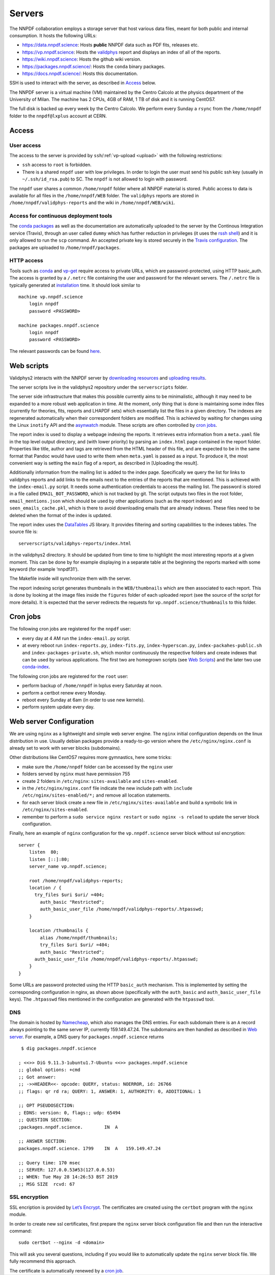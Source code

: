 .. _server:

Servers
=======

The NNPDF collaboration employs a storage server that host various data
files, meant for both public and internal consumption. It hosts the
following URLs:

-  https://data.nnpdf.science: Hosts **public** NNPDF data such as PDF
   fits, releases etc.
-  https://vp.nnpdf.science: Hosts the `validphys <vp-index>`__
   report and displays an index of all of the reports.
-  https://wiki.nnpdf.science: Hosts the github wiki version.
-  https://packages.nnpdf.science/: Hosts the ``conda`` binary packages.
-  https://docs.nnpdf.science/: Hosts this documentation.

SSH is used to interact with the server, as described in
`Access <#access>`__ below.

The NNPDF server is a virtual machine (VM) maintained by the Centro
Calcolo at the physics department of the University of Milan. The
machine has 2 CPUs, 4GB of RAM, 1 TB of disk and it is running CentOS7.

The full disk is backed up every week by the Centro Calcolo. We perform
every Sunday a ``rsync`` from the ``/home/nnpdf`` folder to the
``nnpdf@lxplus`` account at CERN.


.. _server-access:

Access
------

User access
~~~~~~~~~~~

The access to the server is provided by
``ssh``/:ref:`vp-upload <upload>` with the following restrictions:

-  ``ssh`` access to ``root`` is forbidden.
-  There is a shared ``nnpdf`` user with low privileges. In order to
   login the user must send his public ssh key (usually in
   ``~/.ssh/id_rsa.pub``) to SC. The ``nnpdf`` is not allowed to login
   with password.

The ``nnpdf`` user shares a common ``/home/nnpdf`` folder where all
NNPDF material is stored. Public access to data is available for all
files in the ``/home/nnpdf/WEB`` folder. The ``validphys`` reports are
stored in ``/home/nnpdf/validphys-reports`` and the wiki in
``/home/nnpdf/WEB/wiki``.

Access for continuous deployment tools
~~~~~~~~~~~~~~~~~~~~~~~~~~~~~~~~~~~~~~

The `conda packages <conda>`__ as well as the documentation are
automatically uploaded to the server by the Continous Integration
service (Travis), through an user called ``dummy`` which has further
reduction in privileges (it uses the `rssh
shell <https://linux.die.net/man/1/rssh>`__) and it is only allowed to
run the ``scp`` command. An accepted private key is stored securely in
the `Travis configuration <travis-variables>`__. The packages are
uploaded to ``/home/nnpdf/packages``.

HTTP access
~~~~~~~~~~~

Tools such as `conda <conda>`__ and `vp-get <download>`__ require access
to private URLs, which are password-protected, using HTTP basic_auth.
The access is granted by a ``/.netrc`` file containing the user and
password for the relevant servers. The ``/.netrc`` file is typically
generated at `installation <conda>`__ time. It should look similar to

::

   machine vp.nnpdf.science
       login nnpdf
       password <PASSWORD>

   machine packages.nnpdf.science
       login nnpdf
       password <PASSWORD>

The relevant passwords can be found
`here <https://www.wiki.ed.ac.uk/pages/viewpage.action?pageId=292165461>`__.


.. _web-scripts:

Web scripts
-----------

Validphys2 interacts with the NNPDF server by `downloading
resources <download>`__ and `uploading results <upload>`__.

The server scripts live in the validphys2 repository under the
``serverscripts`` folder.

The server side infrastructure that makes this possible currently aims
to be minimalistic, although it may need to be expanded to a more robust
web application in time. At the moment, only thing that is done is
maintaining some index files (currently for theories, fits, reports and
LHAPDF sets) which essentially list the files in a given directory. The
indexes are regenerated automatically when their correspondent folders
are modified. This is achieved by waiting for changes using the Linux
``inotify`` API and the
`asynwatch <https://github.com/Zaharid/asyncwatch>`__ module. These
scripts are often controlled by `cron jobs <#cron-jobs>`__.

The report index is used to display a webpage indexing the reports. It
retrieves extra information from a ``meta.yaml`` file in the top level
output directory, and (with lower priority) by parsing an ``index.html``
page contained in the report folder. Properties like title, author and
tags are retrieved from the HTML header of this file, and are expected
to be in the same format that Pandoc would have used to write them when
``meta.yaml`` is passed as a input. To produce it, the most convenient
way is setting the ``main`` flag of a report, as described in [Uploading
the result].

Additionally information from the mailing list is added to the index
page. Specifically we query the list for links to validphys reports and
add links to the emails next to the entries of the reports that are
mentioned. This is achieved with the ``index-email.py`` script. It needs
some authentication credentials to access the mailing list. The password
is stored in a file called ``EMAIL_BOT_PASSWORD``, which is not tracked
by git. The script outputs two files in the root folder,
``email_mentions.json`` which should be used by other applications (such
as the report indexer) and ``seen_emails_cache.pkl``, which is there to
avoid downloading emails that are already indexes. These files need to
be deleted when the format of the index is updated.

The report index uses the `DataTables <https://datatables.net/>`__ JS
library. It provides filtering and sorting capabilities to the indexes
tables. The source file is:

::

   serverscripts/validphys-reports/index.html

in the validphys2 directory. It should be updated from time to time to
highlight the most interesting reports at a given moment. This can be
done by for example displaying in a separate table at the beginning the
reports marked with some keyword (for example ‘nnpdf31’).

The Makefile inside will synchronize them with the server.

The report indexing script generates thumbnails in the
``WEB/thumbnails`` which are then associated to each report. This is
done by looking at the image files inside the ``figures`` folder of each
uploaded report (see the source of the script for more details). It is
expected that the server redirects the requests for
``vp.nnpdf.science/thumbnails`` to this folder.

Cron jobs
---------

The following cron jobs are registered for the ``nnpdf`` user:

-  every day at 4 AM run the ``index-email.py`` script.
-  at every reboot run ``index-reports.py``, ``index-fits.py``,
   ``index-hyperscan.py``, ``index-packahes-public.sh`` and
   ``index-packages-private.sh``, which monitor continuously the
   respective folders and create indexes that can be used by various
   applications. The first two are homegrown scripts (see `Web
   Scripts <#web-scripts>`__) and the later two use
   `conda-index <https://docs.conda.io/projects/conda-build/en/latest/resources/commands/conda-index.html>`__.

The following cron jobs are registered for the ``root`` user:

-  perform backup of ``/home/nnpdf`` in lxplus every Saturday at noon.
-  perform a certbot renew every Monday.
-  reboot every Sunday at 6am (in order to use new kernels).
-  perform system update every day.

Web server Configuration
------------------------

We are using ``nginx`` as a lightweight and simple web server engine.
The ``nginx`` initial configuration depends on the linux distribution in
use. Usually debian packages provide a ready-to-go version where the
``/etc/nginx/nginx.conf`` is already set to work with server blocks
(subdomains).

Other distributions like CentOS7 requires more gymnastics, here some
tricks:

-  make sure the ``/home/nnpdf`` folder can be accessed by the ``nginx``
   user
-  folders served by ``nginx`` must have permission 755
-  create 2 folders in ``/etc/nginx``: ``sites-available`` and
   ``sites-enabled``.
-  in the ``/etc/nginx/nginx.conf`` file indicate the new include path
   with ``include /etc/nginx/sites-enabled/*;`` and remove all location
   statements.
-  for each server block create a new file in
   ``/etc/nginx/sites-available`` and build a symbolic link in
   ``/etc/nginx/sites-enabled``.
-  remember to perform a ``sudo service nginx restart`` or
   ``sudo nginx -s reload`` to update the server block configuration.

Finally, here an example of ``nginx`` configuration for the
``vp.nnpdf.science`` server block without ssl encryption:

::

   server {
       listen  80;
       listen [::]:80;
       server_name vp.nnpdf.science;

       root /home/nnpdf/validphys-reports;
       location / {
         try_files $uri $uri/ =404;
           auth_basic "Restricted";
           auth_basic_user_file /home/nnpdf/validphys-reports/.htpasswd;
       }

       location /thumbnails {
           alias /home/nnpdf/thumbnails;
           try_files $uri $uri/ =404;
           auth_basic "Restricted";
         auth_basic_user_file /home/nnpdf/validphys-reports/.htpasswd;
       }
   }

Some URLs are password protected using the HTTP ``basic_auth``
mechanism. This is implemented by setting the corresponding
configuration in nginx, as shown above (specifically with the
``auth_basic`` and ``auth_basic_user_file`` keys). The ``.htpasswd``
files mentioned in the configuration are generated with the ``htpasswd``
tool.

DNS
~~~

The domain is hosted by `Namecheap <https://namecheap.com>`__, which
also manages the DNS entries. For each subdomain there is an ``A``
record always pointing to the same server IP, currently 159.149.47.24.
The subdomains are then handled as described in `Web
server <#web-server>`__. For example, a DNS query for
``packages.nnpdf.science`` returns

::

    $ dig packages.nnpdf.science

   ; <<>> DiG 9.11.3-1ubuntu1.7-Ubuntu <<>> packages.nnpdf.science
   ;; global options: +cmd
   ;; Got answer:
   ;; ->>HEADER<<- opcode: QUERY, status: NOERROR, id: 26766
   ;; flags: qr rd ra; QUERY: 1, ANSWER: 1, AUTHORITY: 0, ADDITIONAL: 1

   ;; OPT PSEUDOSECTION:
   ; EDNS: version: 0, flags:; udp: 65494
   ;; QUESTION SECTION:
   ;packages.nnpdf.science.        IN  A

   ;; ANSWER SECTION:
   packages.nnpdf.science. 1799    IN  A   159.149.47.24

   ;; Query time: 170 msec
   ;; SERVER: 127.0.0.53#53(127.0.0.53)
   ;; WHEN: Tue May 28 14:26:53 BST 2019
   ;; MSG SIZE  rcvd: 67

SSL encryption
~~~~~~~~~~~~~~

SSL encription is provided by `Let’s
Encrypt <https://letsencrypt.org>`__. The certificates are created using
the ``certbot`` program with the ``nginx`` module.

In order to create new ssl certificates, first prepare the ``nginx``
server block configuration file and then run the interactive command:

::

   sudo certbot --nginx -d <domain>

This will ask you several questions, including if you would like to
automatically update the ``nginx`` server block file. We fully recommend
this approach.

The certificate is automatically renewed by a `cron job <#cron-jobs>`__.
